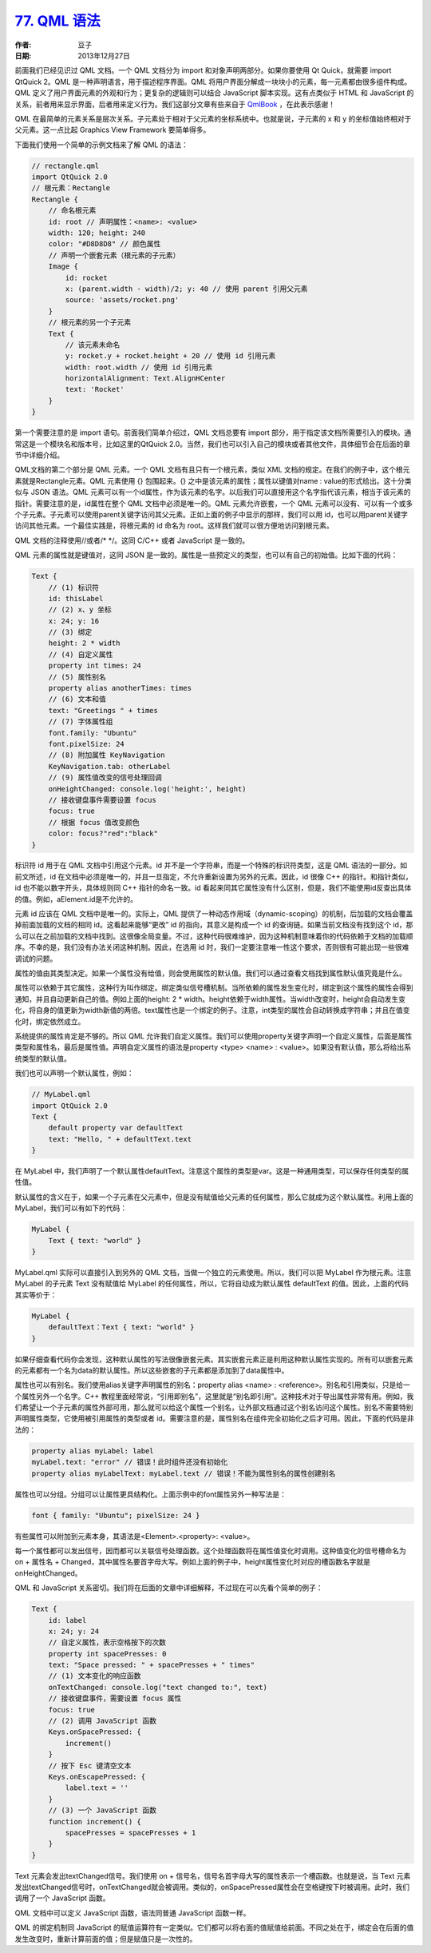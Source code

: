 .. _qml_syntax:

`77. QML 语法 <http://www.devbean.net/2013/12/qt-study-road-2-qml-syntax/>`_
============================================================================

:作者: 豆子

:日期: 2013年12月27日

前面我们已经见识过 QML 文档。一个 QML 文档分为 import 和对象声明两部分。如果你要使用 Qt Quick，就需要 import QtQuick 2。QML 是一种声明语言，用于描述程序界面。QML 将用户界面分解成一块块小的元素，每一元素都由很多组件构成。QML 定义了用户界面元素的外观和行为；更复杂的逻辑则可以结合 JavaScript 脚本实现。这有点类似于 HTML 和 JavaScript 的关系，前者用来显示界面，后者用来定义行为。我们这部分文章有些来自于 `QmlBook <http://qmlbook.org/>`_ ，在此表示感谢！

QML 在最简单的元素关系是层次关系。子元素处于相对于父元素的坐标系统中。也就是说，子元素的 x 和 y 的坐标值始终相对于父元素。这一点比起 Graphics View Framework 要简单得多。

.. image:: imgs/77/qml-prop.png

下面我们使用一个简单的示例文档来了解 QML 的语法：

.. code-block:: javascript

    // rectangle.qml
    import QtQuick 2.0
    // 根元素：Rectangle
    Rectangle {
        // 命名根元素
        id: root // 声明属性：<name>: <value>
        width: 120; height: 240
        color: "#D8D8D8" // 颜色属性
        // 声明一个嵌套元素（根元素的子元素）
        Image {
            id: rocket
            x: (parent.width - width)/2; y: 40 // 使用 parent 引用父元素
            source: 'assets/rocket.png'
        }
        // 根元素的另一个子元素
        Text {
            // 该元素未命名
            y: rocket.y + rocket.height + 20 // 使用 id 引用元素
            width: root.width // 使用 id 引用元素
            horizontalAlignment: Text.AlignHCenter
            text: 'Rocket'
        }
    }

第一个需要注意的是 import 语句。前面我们简单介绍过，QML 文档总要有 import 部分，用于指定该文档所需要引入的模块。通常这是一个模块名和版本号，比如这里的QtQuick 2.0。当然，我们也可以引入自己的模块或者其他文件，具体细节会在后面的章节中详细介绍。

QML文档的第二个部分是 QML 元素。一个 QML 文档有且只有一个根元素，类似 XML 文档的规定。在我们的例子中，这个根元素就是Rectangle元素。QML 元素使用 {} 包围起来。{} 之中是该元素的属性；属性以键值对name : value的形式给出。这十分类似与 JSON 语法。QML 元素可以有一个id属性，作为该元素的名字。以后我们可以直接用这个名字指代该元素，相当于该元素的指针。需要注意的是，id属性在整个 QML 文档中必须是唯一的。QML 元素允许嵌套，一个 QML 元素可以没有、可以有一个或多个子元素。子元素可以使用parent关键字访问其父元素。正如上面的例子中显示的那样，我们可以用 id，也可以用parent关键字访问其他元素。一个最佳实践是，将根元素的 id 命名为 root。这样我们就可以很方便地访问到根元素。

QML 文档的注释使用//或者/\* \*/。这同 C/C++ 或者 JavaScript 是一致的。

QML 元素的属性就是键值对，这同 JSON 是一致的。属性是一些预定义的类型，也可以有自己的初始值。比如下面的代码：

.. code-block:: javascript

    Text {
        // (1) 标识符
        id: thisLabel
        // (2) x、y 坐标
        x: 24; y: 16
        // (3) 绑定
        height: 2 * width
        // (4) 自定义属性
        property int times: 24
        // (5) 属性别名
        property alias anotherTimes: times
        // (6) 文本和值
        text: "Greetings " + times
        // (7) 字体属性组
        font.family: "Ubuntu"
        font.pixelSize: 24
        // (8) 附加属性 KeyNavigation
        KeyNavigation.tab: otherLabel
        // (9) 属性值改变的信号处理回调
        onHeightChanged: console.log('height:', height)
        // 接收键盘事件需要设置 focus
        focus: true
        // 根据 focus 值改变颜色
        color: focus?"red":"black"
    }

标识符 id 用于在 QML 文档中引用这个元素。id 并不是一个字符串，而是一个特殊的标识符类型，这是 QML 语法的一部分。如前文所述，id 在文档中必须是唯一的，并且一旦指定，不允许重新设置为另外的元素。因此，id 很像 C++ 的指针。和指针类似，id 也不能以数字开头，具体规则同 C++ 指针的命名一致。id 看起来同其它属性没有什么区别，但是，我们不能使用id反查出具体的值。例如，aElement.id是不允许的。

元素 id 应该在 QML 文档中是唯一的。实际上，QML 提供了一种动态作用域（dynamic-scoping）的机制，后加载的文档会覆盖掉前面加载的文档的相同 id。这看起来能够“更改” id 的指向，其意义是构成一个 id 的查询链。如果当前文档没有找到这个 id，那么可以在之前加载的文档中找到。这很像全局变量。不过，这种代码很难维护，因为这种机制意味着你的代码依赖于文档的加载顺序。不幸的是，我们没有办法关闭这种机制。因此，在选用 id 时，我们一定要注意唯一性这个要求，否则很有可能出现一些很难调试的问题。

属性的值由其类型决定。如果一个属性没有给值，则会使用属性的默认值。我们可以通过查看文档找到属性默认值究竟是什么。

属性可以依赖于其它属性，这种行为叫作绑定。绑定类似信号槽机制。当所依赖的属性发生变化时，绑定到这个属性的属性会得到通知，并且自动更新自己的值。例如上面的height: 2 * width。height依赖于width属性。当width改变时，height会自动发生变化，将自身的值更新为width新值的两倍。text属性也是一个绑定的例子。注意，int类型的属性会自动转换成字符串；并且在值变化时，绑定依然成立。

系统提供的属性肯定是不够的。所以 QML 允许我们自定义属性。我们可以使用property关键字声明一个自定义属性，后面是属性类型和属性名，最后是属性值。声明自定义属性的语法是property <type> <name> : <value>。如果没有默认值，那么将给出系统类型的默认值。

我们也可以声明一个默认属性，例如：

.. code-block:: javascript

    // MyLabel.qml
    import QtQuick 2.0
    Text {
        default property var defaultText
        text: "Hello, " + defaultText.text
    }

在 MyLabel 中，我们声明了一个默认属性defaultText。注意这个属性的类型是var。这是一种通用类型，可以保存任何类型的属性值。

默认属性的含义在于，如果一个子元素在父元素中，但是没有赋值给父元素的任何属性，那么它就成为这个默认属性。利用上面的MyLabel，我们可以有如下的代码：

.. code-block:: javascript

    MyLabel {
        Text { text: "world" }
    }

MyLabel.qml 实际可以直接引入到另外的 QML 文档，当做一个独立的元素使用。所以，我们可以把 MyLabel 作为根元素。注意 MyLabel 的子元素 Text 没有赋值给 MyLabel 的任何属性，所以，它将自动成为默认属性 defaultText 的值。因此，上面的代码其实等价于：

.. code-block:: javascript

    MyLabel {
        defaultText：Text { text: "world" }
    }

如果仔细查看代码你会发现，这种默认属性的写法很像嵌套元素。其实嵌套元素正是利用这种默认属性实现的。所有可以嵌套元素的元素都有一个名为data的默认属性。所以这些嵌套的子元素都是添加到了data属性中。

属性也可以有别名。我们使用alias关键字声明属性的别名：property alias <name> : <reference>。别名和引用类似，只是给一个属性另外一个名字。C++ 教程里面经常说，“引用即别名”，这里就是“别名即引用”。这种技术对于导出属性非常有用。例如，我们希望让一个子元素的属性外部可用，那么就可以给这个属性一个别名，让外部文档通过这个别名访问这个属性。别名不需要特别声明属性类型，它使用被引用属性的类型或者 id。需要注意的是，属性别名在组件完全初始化之后才可用。因此，下面的代码是非法的：

.. code-block:: javascript

    property alias myLabel: label
    myLabel.text: "error" // 错误！此时组件还没有初始化
    property alias myLabelText: myLabel.text // 错误！不能为属性别名的属性创建别名

属性也可以分组。分组可以让属性更具结构化。上面示例中的font属性另外一种写法是：

.. code-block:: javascript

    font { family: "Ubuntu"; pixelSize: 24 }

有些属性可以附加到元素本身，其语法是<Element>.<property>: <value>。

每一个属性都可以发出信号，因而都可以关联信号处理函数。这个处理函数将在属性值变化时调用。这种值变化的信号槽命名为 on + 属性名 + Changed，其中属性名要首字母大写。例如上面的例子中，height属性变化时对应的槽函数名字就是onHeightChanged。

QML 和 JavaScript 关系密切。我们将在后面的文章中详细解释，不过现在可以先看个简单的例子：

.. code-block:: javascript

    Text {
        id: label
        x: 24; y: 24
        // 自定义属性，表示空格按下的次数
        property int spacePresses: 0
        text: "Space pressed: " + spacePresses + " times"
        // (1) 文本变化的响应函数
        onTextChanged: console.log("text changed to:", text)
        // 接收键盘事件，需要设置 focus 属性
        focus: true
        // (2) 调用 JavaScript 函数
        Keys.onSpacePressed: {
            increment()
        }
        // 按下 Esc 键清空文本
        Keys.onEscapePressed: {
            label.text = ''
        }
        // (3) 一个 JavaScript 函数
        function increment() {
            spacePresses = spacePresses + 1
        }
    }

Text 元素会发出textChanged信号。我们使用 on + 信号名，信号名首字母大写的属性表示一个槽函数。也就是说，当 Text 元素发出textChanged信号时，onTextChanged就会被调用。类似的，onSpacePressed属性会在空格键按下时被调用。此时，我们调用了一个 JavaScript 函数。

QML 文档中可以定义 JavaScript 函数，语法同普通 JavaScript 函数一样。

QML 的绑定机制同 JavaScript 的赋值运算符有一定类似。它们都可以将右面的值赋值给前面。不同之处在于，绑定会在后面的值发生改变时，重新计算前面的值；但是赋值只是一次性的。
